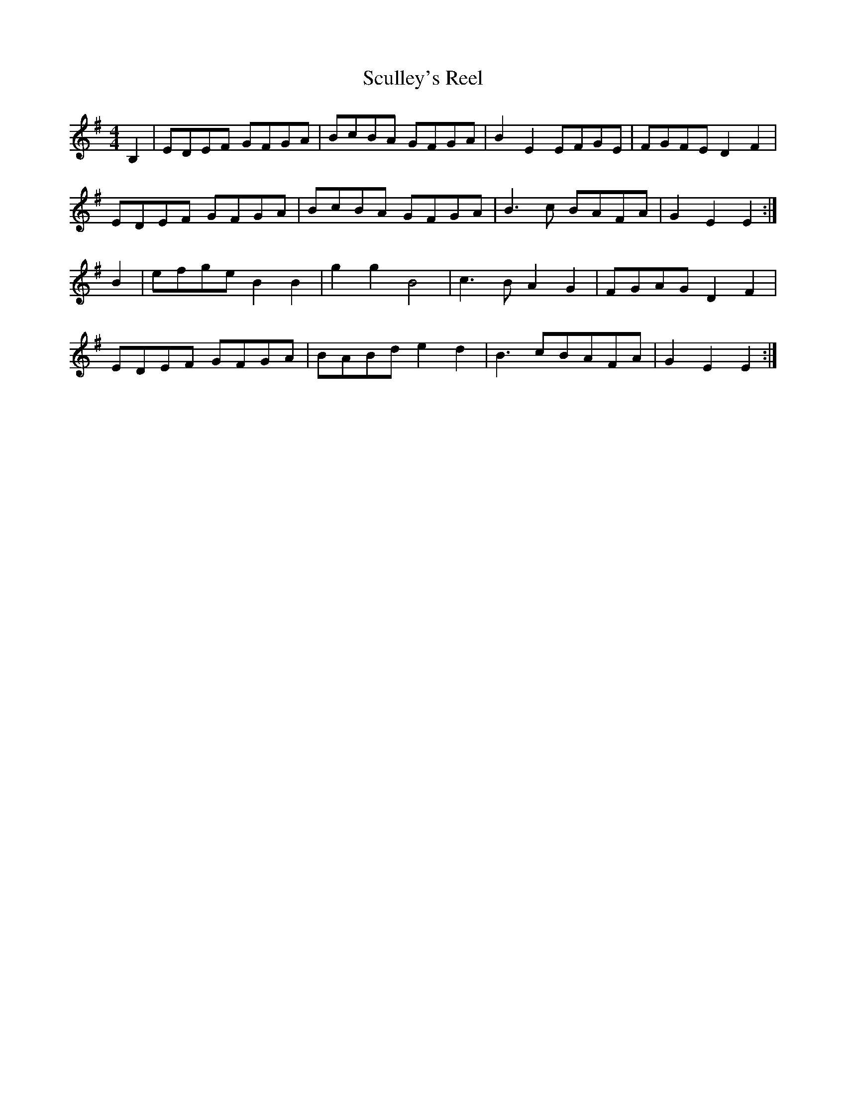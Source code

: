 X: 64
T:Sculley's Reel
R:Reel
N:1st part is just King of the Fairies
M:4/4
L:1/8
K:Em
B,2|EDEF GFGA|BcBA GFGA|B2E2 EFGE|FGFE D2F2|
EDEF GFGA|BcBA GFGA|B3c BAFA|G2E2E2:|
B2|efge B2B2|g2g2B4|c3BA2G2|FGAG D2F2|
EDEF GFGA|BABd e2d2|B3cBAFA|G2E2E2:|
